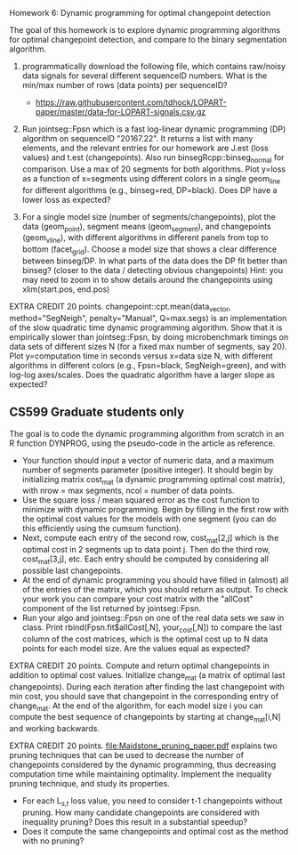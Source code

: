 Homework 6: Dynamic programming for optimal changepoint detection

The goal of this homework is to explore dynamic programming algorithms
for optimal changepoint detection, and compare to the binary
segmentation algorithm.

1. programmatically download the following file, which contains
   raw/noisy data signals for several different sequenceID
   numbers. What is the min/max number of rows (data points) per
   sequenceID?
   - https://raw.githubusercontent.com/tdhock/LOPART-paper/master/data-for-LOPART-signals.csv.gz

2. Run jointseg::Fpsn which is a fast log-linear dynamic programming
   (DP) algorithm on sequenceID "20167.22". It returns a list with
   many elements, and the relevant entries for our homework are J.est
   (loss values) and t.est (changepoints). Also run
   binsegRcpp::binseg_normal for comparison. Use a max of 20 segments
   for both algorithms. Plot y=loss as a function of x=segments using
   different colors in a single geom_line for different algorithms
   (e.g., binseg=red, DP=black). Does DP have a lower loss as
   expected?

3. For a single model size (number of segments/changepoints), plot the
   data (geom_point), segment means (geom_segment), and changepoints
   (geom_vline), with different algorithms in different panels from
   top to bottom (facet_grid). Choose a model size that shows a clear
   difference between binseg/DP. In what parts of the data does the DP
   fit better than binseg? (closer to the data / detecting obvious
   changepoints) Hint: you may need to zoom in to show details around
   the changepoints using xlim(start.pos, end.pos)

EXTRA CREDIT 20 points. changepoint::cpt.mean(data_vector,
method="SegNeigh", penalty="Manual", Q=max.segs) is an implementation
of the slow quadratic time dynamic programming algorithm. Show that it
is empirically slower than jointseg::Fpsn, by doing microbenchmark
timings on data sets of different sizes N (for a fixed max number of
segments, say 20). Plot y=computation time in seconds versus x=data
size N, with different algorithms in different colors (e.g.,
Fpsn=black, SegNeigh=green), and with log-log axes/scales. Does the
quadratic algorithm have a larger slope as expected?

** CS599 Graduate students only

The goal is to code the dynamic programming algorithm from scratch in
an R function DYNPROG, using the pseudo-code in the article as
reference. 

- Your function should input a vector of numeric data, and a maximum
  number of segments parameter (positive integer). It should begin by
  initializing matrix cost_mat (a dynamic programming optimal cost
  matrix), with nrow = max segments, ncol = number of data points.
- Use the square loss / mean squared error as the cost function to
  minimize with dynamic programming. Begin by filling in the first row
  with the optimal cost values for the models with one segment (you
  can do this efficiently using the cumsum function).
- Next, compute each entry of the second row, cost_mat[2,j] which is
  the optimal cost in 2 segments up to data point j. Then do the third
  row, cost_mat[3,j], etc. Each entry should be computed by
  considering all possible last changepoints. 
- At the end of dynamic programming you should have filled in (almost)
  all of the entries of the matrix, which you should return as
  output. To check your work you can compare your cost matrix with
  the "allCost" component of the list returned by jointseg::Fpsn. 
- Run your algo and jointseg::Fpsn on one of the real data sets we saw
  in class. Print rbind(Fpsn.fit$allCost[,N], your_cost[,N]) to
  compare the last column of the cost matrices, which is the optimal
  cost up to N data points for each model size. Are the values equal
  as expected?

EXTRA CREDIT 20 points. Compute and return optimal changepoints in
addition to optimal cost values. Initialize change_mat (a matrix of
optimal last changepoints). During each iteration after finding the
last changepoint with min cost, you should save that changepoint in
the corresponding entry of change_mat. At the end of the algorithm,
for each model size i you can compute the best sequence of
changepoints by starting at change_mat[i,N] and working backwards.

EXTRA CREDIT 20 points. [[file:Maidstone_pruning_paper.pdf]] explains two
pruning techniques that can be used to decrease the number of
changepoints considered by the dynamic programming, thus decreasing
computation time while maintaining optimality. Implement the
inequality pruning technique, and study its properties.
- For each L_{s,t} loss value, you need to consider t-1 changepoints
  without pruning. How many candidate changepoints are considered with
  inequality pruning? Does this result in a substantial speedup?
- Does it compute the same changepoints and optimal cost as the method
  with no pruning?

